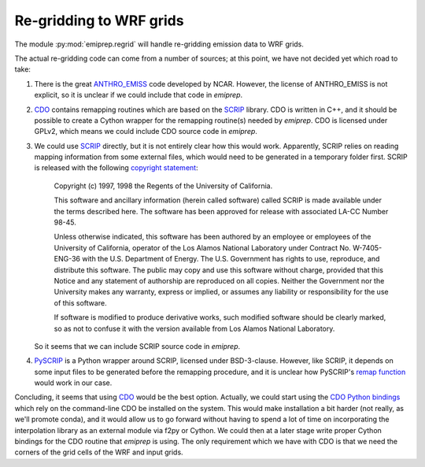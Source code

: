 Re-gridding to WRF grids
========================

The module :py:mod:`emiprep.regrid` will handle re-gridding emission data to WRF
grids.

The actual re-gridding code can come from a number of sources; at this point,
we have not decided yet which road to take:

1. There is the great ANTHRO_EMISS_ code developed by NCAR.  However, the
   license of ANTHRO_EMISS is not explicit, so it is unclear if we could
   include that code in *emiprep*.

2. CDO_ contains remapping routines which are based on the SCRIP_ library.  CDO
   is written in C++, and it should be possible to create a Cython wrapper for
   the remapping routine(s) needed by *emiprep*.  CDO is licensed under GPLv2,
   which means we could include CDO source code in *emiprep*.

3. We could use SCRIP_ directly, but it is not entirely clear how this would
   work.  Apparently, SCRIP relies on reading mapping information from some
   external files, which would need to be generated in a temporary folder
   first.  SCRIP is released with the following `copyright statement
   <http://oceans11.lanl.gov/trac/SCRIP/browser/trunk/SCRIP/source/copyright>`__:

      Copyright (c) 1997, 1998 the Regents of the University of California.

      This software and ancillary information (herein called software) called
      SCRIP is made available under the terms described here.  The software has
      been approved for release with associated LA-CC Number 98-45.

      Unless otherwise indicated, this software has been authored by an
      employee or employees of the University of California, operator of the
      Los Alamos National Laboratory under Contract No. W-7405-ENG-36 with the
      U.S. Department of Energy.  The U.S.  Government has rights to use,
      reproduce, and distribute this software.  The public may copy and use
      this software without charge, provided that this Notice and any statement
      of authorship are reproduced on all copies.  Neither the Government nor
      the University makes any warranty, express or implied, or assumes any
      liability or responsibility for the use of this software.

      If software is modified to produce derivative works, such modified
      software should be clearly marked, so as not to confuse it with the
      version available from Los Alamos National Laboratory.

   So it seems that we can include SCRIP source code in *emiprep*.

4. PySCRIP_ is a Python wrapper around SCRIP, licensed under BSD-3-clause.
   However, like SCRIP, it depends on some input files to be generated before
   the remapping procedure, and it is unclear how PySCRIP's `remap function
   <https://github.com/dchandan/PySCRIP/blob/master/PySCRIP/remap.py#L7>`__
   would work in our case.

Concluding, it seems that using CDO_ would be the best option.  Actually, we
could start using the `CDO Python bindings
<https://pypi.python.org/pypi/cdo/1.3.4>`__ which rely on the command-line CDO
be installed on the system.  This would make installation a bit harder (not
really, as we'll promote conda), and it would allow us to go forward without
having to spend a lot of time on incorporating the interpolation library as an
external module via f2py or Cython.  We could then at a later stage write
proper Cython bindings for the CDO routine that *emiprep* is using.  The only
requirement which we have with CDO is that we need the corners of the grid
cells of the WRF and input grids.


.. _ANTHRO_EMISS: https://www2.acom.ucar.edu/wrf-chem/wrf-chem-tools-community
.. _CDO: https://code.mpimet.mpg.de/projects/cdo
.. _SCRIP: http://oceans11.lanl.gov/trac/SCRIP
.. _PySCRIP: https://github.com/dchandan/PySCRIP
